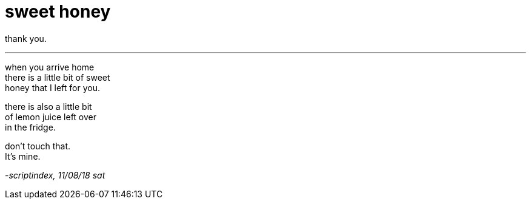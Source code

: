 = sweet honey
:hp-tags: poetry
:published-at: 2018-08-11

thank you.

---

when you arrive home +
there is a little bit of sweet +
honey that I left for you. +

there is also a little bit +
of lemon juice left over +
in the fridge. +

don't touch that. +
It's mine.

_-scriptindex, 11/08/18 sat_